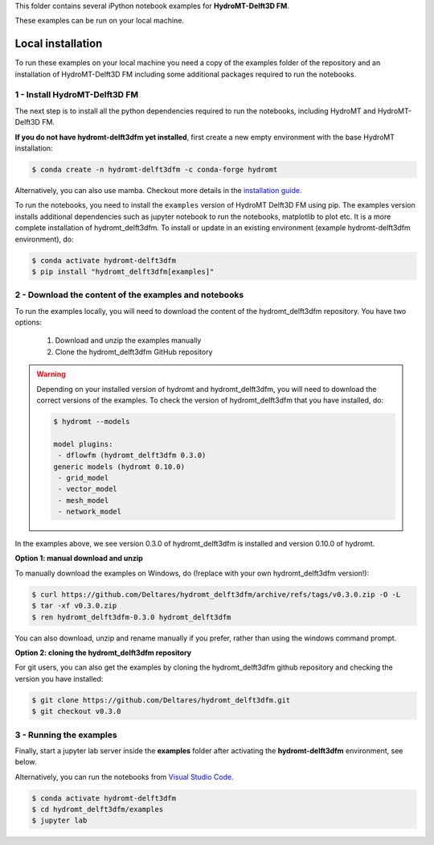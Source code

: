 This folder contains several iPython notebook examples for **HydroMT-Delft3D FM**. 

These examples can be run on your local machine. 

Local installation
------------------

To run these examples on your local machine you need a copy of the examples folder 
of the repository and an installation of HydroMT-Delft3D FM including some additional 
packages required to run the notebooks. 

1 - Install HydroMT-Delft3D FM 
******************************

The next step is to install all the python dependencies required to run the notebooks, including HydroMT and HydroMT-Delft3D FM.

**If you do not have hydromt-delft3dfm yet installed**, first create a new empty environment with the base HydroMT installation:

.. code-block:: console

  $ conda create -n hydromt-delft3dfm -c conda-forge hydromt

Alternatively, you can also use mamba. Checkout more details in the `installation guide. <https://deltares.github.io/hydromt_delft3dfm/latest/getting_started/installation>`_

To run the notebooks, you need to install the ``examples`` version of HydroMT Delft3D FM using pip. The examples version installs additional dependencies
such as jupyter notebook to run the notebooks, matplotlib to plot etc. It is a more complete
installation of hydromt_delft3dfm. To install or update in an existing environment (example hydromt-delft3dfm environment), do:

.. code-block:: console

  $ conda activate hydromt-delft3dfm
  $ pip install "hydromt_delft3dfm[examples]"

2 - Download the content of the examples and notebooks
******************************************************
To run the examples locally, you will need to download the content of the hydromt_delft3dfm repository.
You have two options:

  1. Download and unzip the examples manually
  2. Clone the hydromt_delft3dfm GitHub repository

.. warning::

  Depending on your installed version of hydromt and hydromt_delft3dfm, you will need to download the correct versions of the examples.
  To check the version of hydromt_delft3dfm that you have installed, do:

  .. code-block:: console

    $ hydromt --models

    model plugins:
     - dflowfm (hydromt_delft3dfm 0.3.0)
    generic models (hydromt 0.10.0)
     - grid_model
     - vector_model
     - mesh_model
     - network_model

In the examples above, we see version 0.3.0 of hydromt_delft3dfm is installed and version 0.10.0 of hydromt.

**Option 1: manual download and unzip**

To manually download the examples on Windows, do (!replace with your own hydromt_delft3dfm version!):

.. code-block:: console

  $ curl https://github.com/Deltares/hydromt_delft3dfm/archive/refs/tags/v0.3.0.zip -O -L
  $ tar -xf v0.3.0.zip
  $ ren hydromt_delft3dfm-0.3.0 hydromt_delft3dfm

You can also download, unzip and rename manually if you prefer, rather than using the windows command prompt.

**Option 2: cloning the hydromt_delft3dfm repository**

For git users, you can also get the examples by cloning the hydromt_delft3dfm github repository and checking the version
you have installed:

.. code-block:: console

  $ git clone https://github.com/Deltares/hydromt_delft3dfm.git
  $ git checkout v0.3.0

3 - Running the examples
************************
Finally, start a jupyter lab server inside the **examples** folder 
after activating the **hydromt-delft3dfm** environment, see below.

Alternatively, you can run the notebooks from `Visual Studio Code <https://code.visualstudio.com/download>`_.

.. code-block:: console

  $ conda activate hydromt-delft3dfm
  $ cd hydromt_delft3dfm/examples
  $ jupyter lab
